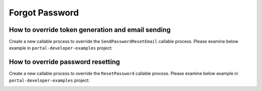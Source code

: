 .. _customization-forgot-password:

Forgot Password
===============

.. _customization-case-widget-how-to-override-token-generation-and-email-sending:

How to override token generation and email sending
--------------------------------------------------

Create a new callable process to override the ``SendPasswordResetEmail`` callable process.
Please examine below example in ``portal-developer-examples`` project:

|token-generation-and-email-sending|

.. _customization-case-widget-how-to-override-password-resetting:

How to override password resetting
----------------------------------

Create a new callable process to override the ``ResetPassword`` callable process.
Please examine below example in ``portal-developer-examples`` project:

|password-resetting|

.. |token-generation-and-email-sending| image:: images/forgot-password/generate-token-and-send-email.png
.. |password-resetting| image:: images/forgot-password/reset-password.png
